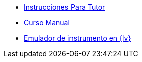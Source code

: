 * xref:index.adoc[Instrucciones Para Tutor]
* xref:course-manual.adoc[Curso Manual]
* xref:labview-instrument-emulator.adoc[Emulador de instrumento en {lv}]